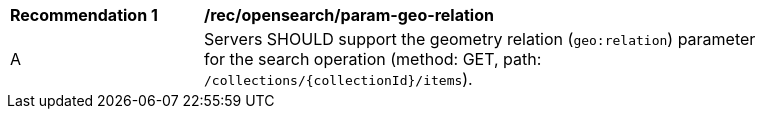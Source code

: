 [[rec_opensearch_param-geo-relation]]
[width="90%",cols="2,6a"]
|===
^|*Recommendation {counter:rec-id}* |*/rec/opensearch/param-geo-relation*
^|A |Servers SHOULD support the geometry relation (`geo:relation`) parameter for the search operation (method: GET, path: `/collections/{collectionId}/items`).
|===
